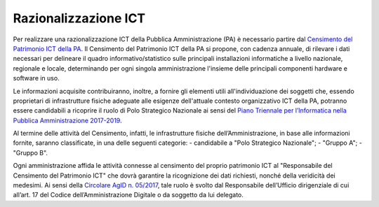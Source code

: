 Razionalizzazione ICT
=====================

Per realizzare una razionalizzazione ICT della Pubblica Amministrazione (PA) è necessario partire dal `Censimento del Patrimonio ICT della PA <https://censimentoict.italia.it/>`_.
Il Censimento del Patrimonio ICT della PA si propone, con cadenza
annuale, di rilevare i dati necessari per delineare il quadro
informativo/statistico sulle principali installazioni informatiche a
livello nazionale, regionale e locale, determinando per ogni singola
amministrazione l'insieme delle principali componenti hardware e
software in uso.

Le informazioni acquisite contribuiranno, inoltre, a fornire gli
elementi utili all'individuazione dei soggetti che, essendo proprietari
di infrastrutture fisiche adeguate alle esigenze dell'attuale contesto
organizzativo ICT della PA, potranno essere candidabili a ricoprire il
ruolo di Polo Strategico Nazionale ai sensi del `Piano Triennale per l’Informatica nella Pubblica Amministrazione 2017-2019 <https://pianotriennale-ict.italia.it>`_.

Al termine delle attività del Censimento, infatti, le infrastrutture fisiche dell’Amministrazione, in base alle informazioni fornite, saranno classificate, in una delle seguenti categorie:
-  candidabile a "Polo Strategico Nazionale";
-  "Gruppo A";
-  "Gruppo B".

Ogni amministrazione affida le attività connesse al censimento del proprio patrimonio ICT al "Responsabile del Censimento del Patrimonio ICT" che dovrà garantire la ricognizione dei dati richiesti, nonché della veridicità dei medesimi. Ai sensi della `Circolare AgID n. 05/2017 <https://www.censimentoict.italia.it/it/latest/docs/circolari/2017113005.html>`_,
tale ruolo è svolto dal Responsabile dell’Ufficio dirigenziale di cui all’art. 17 del Codice dell’Amministrazione Digitale o da soggetto da lui delegato.

